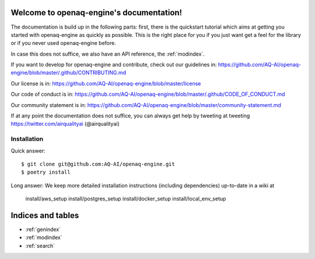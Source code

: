 .. openaq-engine documentation master file, created by
   sphinx-quickstart on Wed Dec 14 22:12:15 2022.
   You can adapt this file completely to your liking, but it should at least
   contain the root `toctree` directive.


Welcome to openaq-engine's documentation!
===================================

The documentation is build up in the following parts: first, there is the
quickstart tutorial which aims at getting you started with openaq-engine as quickly as
possible. This is the right place for you if you just want get a feel for the
library or if you never used openaq-engine before.


In case this does not suffice, we also have an API reference, the
:ref:`modindex`. 

If you want to develop for openaq-engine and contribute, check out our guidelines in: https://github.com/AQ-AI/openaq-engine/blob/master/.github/CONTRIBUTING.md

Our license is in: https://github.com/AQ-AI/openaq-engine/blob/master/license

Our code of conduct is in: https://github.com/AQ-AI/openaq-engine/blob/master/.github/CODE_OF_CONDUCT.md

Our community statement is in: https://github.com/AQ-AI/openaq-engine/blob/master/community-statement.md


If at any point the documentation does not suffice, you can always get help by tweeting at tweeting https://twitter.com/airqualityai (@airqualityai)

Installation
------------

Quick answer:
::

	$ git clone git@github.com:AQ-AI/openaq-engine.git
	$ poetry install

Long answer:
We keep more detailed installation instructions (including dependencies)
up-to-date in a wiki at    
   install/aws_setup
   install/postgres_setup
   install/docker_setup
   install/local_env_setup




Indices and tables
==================

* :ref:`genindex`
* :ref:`modindex`
* :ref:`search`